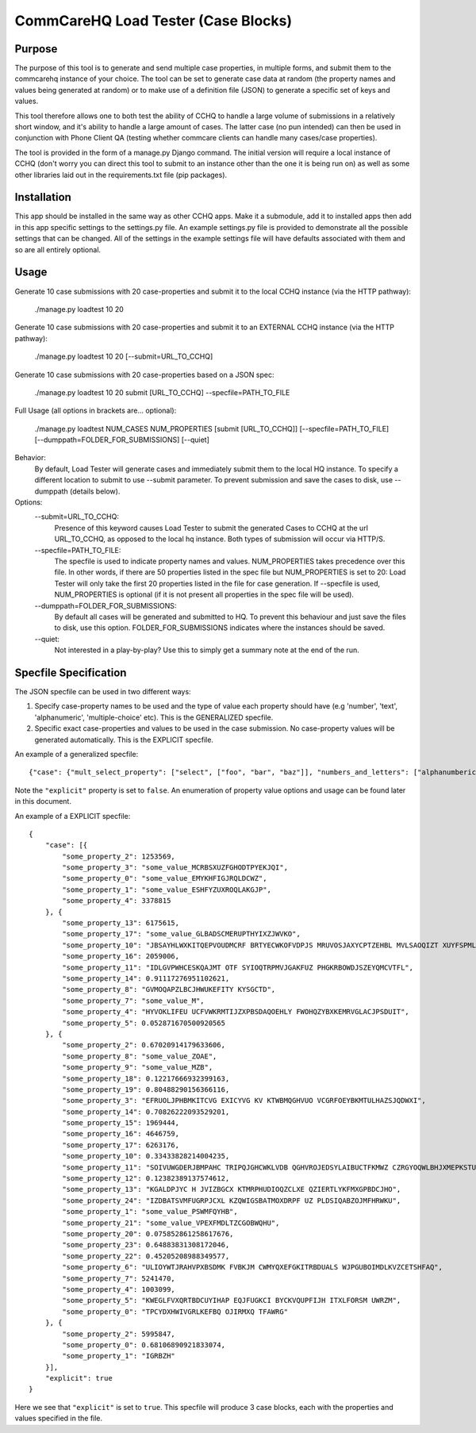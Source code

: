 CommCareHQ Load Tester (Case Blocks)
====================================

Purpose
-------

The purpose of this tool is to generate and send multiple case properties, in multiple forms, and submit them to the commcarehq instance of your choice.  The tool can be set to generate case data at random (the property names and values being generated at random) or to make use of a definition file (JSON) to generate a specific set of keys and values.

This tool therefore allows one to both test the ability of CCHQ to handle a large volume of submissions in a relatively short window, and it's ability to handle a large amount of cases.   The latter case (no pun intended) can then be used in conjunction with Phone Client QA  (testing whether commcare clients can handle many cases/case properties).

The tool is provided in the form of a manage.py Django command.  The initial version will require a local instance of CCHQ (don't worry you can direct this tool to submit to an instance other than the one it is being run on) as well as some other libraries laid out in the requirements.txt file (pip packages).

Installation
------------

This app should be installed in the same way as other CCHQ apps.  Make it a submodule, add it to installed apps then add in this app specific settings to the settings.py file.  An example settings.py file is provided to demonstrate all the possible settings that can be changed.  All of the settings in the example settings file will have defaults associated with them and so are all entirely optional.

Usage
-----

Generate 10 case submissions with 20 case-properties and submit it to the local CCHQ instance (via the HTTP pathway):

    ./manage.py loadtest 10 20

Generate 10 case submissions with 20 case-properties and submit it to an EXTERNAL CCHQ instance (via the HTTP pathway):

    ./manage.py loadtest 10 20 [--submit=URL_TO_CCHQ]


Generate 10 case submissions with 20 case-properties based on a JSON spec:

	./manage.py loadtest 10 20 submit [URL_TO_CCHQ] --specfile=PATH_TO_FILE 


Full Usage (all options in brackets are... optional):

	./manage.py loadtest NUM_CASES NUM_PROPERTIES [submit [URL_TO_CCHQ]] [--specfile=PATH_TO_FILE] [--dumppath=FOLDER_FOR_SUBMISSIONS] [--quiet]

Behavior:
     By default, Load Tester will generate cases and immediately submit them to the local HQ instance.  To specify a different location to submit to use --submit parameter.  To prevent submission and save the cases to disk, use --dumppath (details below).

Options:
     --submit=URL_TO_CCHQ:
     	Presence of this keyword causes Load Tester to submit the generated Cases to CCHQ at the url URL_TO_CCHQ, as opposed to the local hq instance.  Both types of submission will occur via HTTP/S.

     --specfile=PATH_TO_FILE:
        The specfile is used to indicate property names and values. NUM_PROPERTIES takes precedence over this file.  In other words, if there are 50 properties listed in the spec file but NUM_PROPERTIES is set to 20: Load Tester will only take the first 20 properties listed in the file for case generation.   If --specfile is used, NUM_PROPERTIES is optional (if it is not present all properties in the spec file will be used).

     --dumppath=FOLDER_FOR_SUBMISSIONS:
        By default all cases will be generated and submitted to HQ.  To prevent this behaviour and just save the files to disk, use this option.  FOLDER_FOR_SUBMISSIONS indicates where the instances should be saved.

     --quiet:
        Not interested in a play-by-play?  Use this to simply get a summary note at the end of the run.


Specfile Specification
----------------------

The JSON specfile can be used in two different ways:

#) Specify case-property names to be used and the type of value each property should have (e.g 'number', 'text', 'alphanumeric', 'multiple-choice' etc).  This is the GENERALIZED specfile.

#) Specific exact case-properties and values to be used in the case submission.  No case-property values will be generated automatically.   This is the EXPLICIT specfile.

An example of a generalized specfile::

    {"case": {"mult_select_property": ["select", ["foo", "bar", "baz"]], "numbers_and_letters": ["alphanumberic"], "some_number": ["number", "3", false], "single_select_property": ["1select", ["blue", "green", "red"]]}, "explicit": false}

Note the ``"explicit"`` property is set to ``false``.  An enumeration of property value options and usage can be found later in this document.

An example of a EXPLICIT specfile::

    {
        "case": [{
            "some_property_2": 1253569,
            "some_property_3": "some_value_MCRBSXUZFGHODTPYEKJQI",
            "some_property_0": "some_value_EMYKHFIGJRQLDCWZ",
            "some_property_1": "some_value_ESHFYZUXROQLAKGJP",
            "some_property_4": 3378815
        }, {
            "some_property_13": 6175615,
            "some_property_17": "some_value_GLBADSCMERUPTHYIXZJWVKO",
            "some_property_10": "JBSAYHLWXKITQEPVOUDMCRF BRTYECWKOFVDPJS MRUVOSJAXYCPTZEHBL MVLSAOQIZT XUYFSPMLQT",
            "some_property_16": 2059006,
            "some_property_11": "IDLGVPWHCESKQAJMT OTF SYIOQTRPMVJGAKFUZ PHGKRBOWDJSZEYQMCVTFL",
            "some_property_14": 0.91117276951102621,
            "some_property_8": "GVMOQAPZLBCJHWUKEFITY KYSGCTD",
            "some_property_7": "some_value_M",
            "some_property_4": "HYVOKLIFEU UCFVWKRMTIJZXPBSDAQOEHLY FWOHQZYBXKEMRVGLACJPSDUIT",
            "some_property_5": 0.052871670500920565
        }, {
            "some_property_2": 0.67020914179633606,
            "some_property_8": "some_value_ZOAE",
            "some_property_9": "some_value_MZB",
            "some_property_18": 0.12217666932399163,
            "some_property_19": 0.80488290156366116,
            "some_property_3": "EFRUOLJPHBMKITCVG EXICYVG KV KTWBMQGHVUO VCGRFOEYBKMTULHAZSJQDWXI",
            "some_property_14": 0.70826222093529201,
            "some_property_15": 1969444,
            "some_property_16": 4646759,
            "some_property_17": 6263176,
            "some_property_10": 0.33433828214004235,
            "some_property_11": "SOIVUWGDERJBMPAHC TRIPQJGHCWKLVDB QGHVROJEDSYLAIBUCTFKMWZ CZRGYOQWLBHJXMEPKSTUF YEFV",
            "some_property_12": 0.12382389137574612,
            "some_property_13": "KGALDPJYC H JVIZBGCX KTMRPHUDIOQZCLXE QZIERTLYKFMXGPBDCJHO",
            "some_property_24": "IZDBATSVMFUGRPJCXL KZQWIGSBATMOXDRPF UZ PLDSIQABZOJMFHRWKU",
            "some_property_1": "some_value_PSWMFQYHB",
            "some_property_21": "some_value_VPEXFMDLTZCGOBWQHU",
            "some_property_20": 0.075852861258617676,
            "some_property_23": 0.64883831308172046,
            "some_property_22": 0.45205208988349577,
            "some_property_6": "ULIOYWTJRAHVPXBSDMK FVBKJM CWMYQXEFGKITRBDUALS WJPGUBOIMDLKVZCETSHFAQ",
            "some_property_7": 5241470,
            "some_property_4": 1003099,
            "some_property_5": "KWEGLFVXQRTBDCUYIHAP EQJFUGKCI BYCKVQUPFIJH ITXLFORSM UWRZM",
            "some_property_0": "TPCYDXHWIVGRLKEFBQ OJIRMXQ TFAWRG"
        }, {
            "some_property_2": 5995847,
            "some_property_0": 0.68106890921833074,
            "some_property_1": "IGRBZH"
        }],
        "explicit": true
    }

Here we see that ``"explicit"`` is set to ``true``.  This specfile will produce 3 case blocks, each with the properties and values specified in the file.
